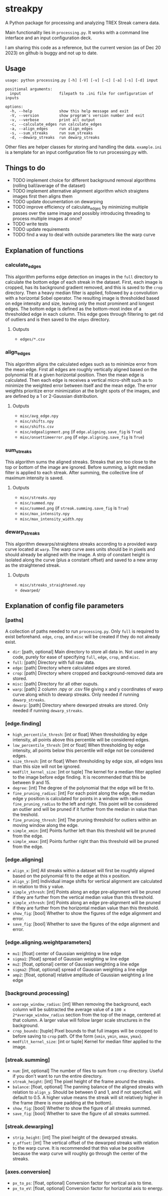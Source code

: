 * streakpy
A Python package for processing and analyzing TREX Streak camera data. 

Main functionality lies in =processing.py=. It works with a command line interface and an input configuration deck.

I am sharing this code as a reference, but the current version (as of Dec 20 2023) on github is buggy and not up to date.

** Usage
#+BEGIN_SRC
usage: python processing.py [-h] [-V] [-v] [-c] [-a] [-s] [-d] input

positional arguments:
  input                 filepath to .ini file for configuration of inputs

options:
  -h, --help            show this help message and exit
  -V, --version         show program's version number and exit
  -v, --verbose         print all output
  -c, --calculate_edges run calculate_edges
  -a, --align_edges     run align_edges
  -s, --sum_streaks     run sum_streaks
  -d, --dewarp_streaks  run dewarp_streaks
#+END_SRC

Other files are helper classes for storing and handling the data. =example.ini= is a template for an input configuration file to run processing.py with.

** Things to do
- TODO implement choice for different background removal algorithms (rolling ball/average of the dataset)
- TODO implement alternative alignment algorithm which straigtens images first then aligns them
- TODO update documentation on dewarping 
- TODO improve efficiency of calculate_edges by minimizing multiple passes over the same image and possibly introducing threading to process multiple images at once?
- TODO write tests
- TODO update requirements
- TODO find a way to deal with outside parameters like the warp curve

** Explanation of functions
*** calculate_edges
This algorithm performs edge detection on images in the =full= directory to calculate the bottom edge of each streak in the dataset. First, each image is cropped, has its background gradient removed, and this is saved to the =crop= directory. Then a heavy median filter is applied, followed by a convolution with a horizontal Sobel operator. The resulting image is thresholded based on edge intensity and size, leaving only the most prominent and longest edges. The bottom edge is defined as the bottom-most index of a thresholded edge in each column. This edge goes through filtering to get rid of outliers and is then saved to the =edges= directory.
**** Outputs
- =edges/*.csv=
*** align_edges
This algorithm aligns the calculated edges such as to minimize error from the mean edge. First all edges are roughly vertically aligned based on the polynomial fit at a given horizontal position. Then the mean edge is calculated. Then each edge is receives a vertical micro-shift such as to minimize the weighted error between itself and the mean edge. The error weigthts prioritize error minimization at the bright spots of the images, and are defined by a 1 or 2-Gaussian distribution.
**** Outputs
- =misc/avg_edge.npy=
- =misc/shifts.npy=
- =misc/shifts.csv=
- =misc/edgealignment.png= (if =edge.aligning.save_fig= is =True=)
- =misc/onsettimeerror.png= (if =edge.aligning.save_fig= is =True=)
*** sum_streaks
This algorithm sums the aligned streaks. Streaks that are too close to the top or bottom of the image are ignored. Before summing, a light median filter is applied to each streak. After summing, the collective line of maximum intensity is saved.
**** Outputs
- =misc/streaks.npy=
- =misc/summed.npy=
- =misc/summed.png= (if =streak.summing.save_fig= is =True=)
- =misc/max_intensity.npy=
- =misc/max_intensity_width.npy=
*** dewarp_streaks
This algorithm dewarps/straightens streaks according to a provided warp curve located at =warp=. The warp curve axes units should be in pixels and should already be aligned with the image. A strip of constant height is isolated along the curve (plus a constant offset) and saved to a new array as the straightened streak.
**** Outputs
- =misc/streaks_straightened.npy=
- =dewarped/=

** Explanation of config file parameters
*** [paths]
A collection of paths needed to run =processing.py=. Only =full= is required to exist beforehand. =edge=, =crop=, and =misc= will be created if they do not already exist.
- =dir=: [path, optional] Main directory to store all data in. Not used in any code, purely for ease of specifying =full=, =edge=, =crop=, and =misc=.
- =full=: [path] Directory with full raw data.
- =edge=: [path] Directory where calculated edges are stored.
- =crop=: [path] Directory where cropped and background-removed data are stored.
- =misc=: [path] Directory for all other ouputs.
- =warp=: [path] 2 column .npy or .csv file giving x and y coordinates of warp curve along which to dewarp streaks. Only needed if running =dewarp_streaks=.
- =dewarp=: [path] Directory where dewarped streaks are stored. Only needed if running =dewarp_streaks=.

*** [edge.finding]
- =high_percentile_thresh=: [int or float] When thresholding by edge intensity, all points above this percentile will be considered edges.
- =low_percentile_thresh=: [int or float] When thresholding by edge intensity, all points below this percentile will edge not be considered edges.
- =size_thresh=: [int or float] When thresholding by edge size, all edges less than this size will not be ignored.
- =medfilt_kernel_size=: [int or tuple] The kernel for a median filter applied to the image before edge finding. It is recommended that this be between 9 and 15.
- =degree=: [int] The degree of the polynomial that the edge will be fit to.
- =fine_pruning_radius=: [int] For each point along the edge, the median edge y position is calculated for points in a window with radius =fine_pruning_radius= to the left and right. This point will be considered an outlier and will be pruned if it further from the median in value than the treshold.
- =fine_pruning_thresh=: [int] The pruning threshold for outliers within an moving window along the edge.
- =simple_xmin=: [int] Points further left than this threshold will be pruned from the edge.
- =simple_xmax=: [int] Points further right than this threshold will be pruned from the edge.

*** [edge.aligning]
- =align_x=: [int] All streaks within a dataset will first be roughtly aligned based on the polynomial fit to the edge at this x position.
- =align_y=: [int] Individual image shifts for vertical alignment are calculated in relation to this y value. 
- =simple_ythresh=: [int] Points along an edge pre-alignment will be pruned if they are further from the vertical median value than this threshold.
- =simple_xthresh=: [int] Points along an edge pre-alignment will be pruned if they are further from the horizontal median value than this threshold.
- =show_fig=: [bool] Whether to show the figures of the edge alignment and error.
- =save_fig=: [bool] Whether to save the figures of the edge alignment and error.

*** [edge.aligning.weightparameters]
- =mu1=: [float] center of Gaussian weighting w line edge
- =sigma1=: [float] spread of Gaussian weighting w line edge
- =mu2=: [float, optional] center of Gaussian weighting a line edge
- =sigma2=: [float, optional] spread of Gaussian weighting a line edge
- =amp2=: [float, optional] relative amplitude of Gaussian weighting a line edge

*** [background.processing]
- =average_window_radius=: [int] When removing the background, each column will be subtracted the average value of a =100 x 2*average_window_radius= section from the top of the image, centered at that column. A larger value will follow larger scale structures in the background.
- =crop_bounds=: [tuple] Pixel bounds to that full images will be cropped to before saving to =crop= path. Of the form (=xmin=, =ymin=, =xmax=, =ymax=).
- =medfilt_kernel_size=: [int or tuple] Kernel for median filter applied to the image.

*** [streak.summing]
- =num=: [int, optional] The number of files to sum from =crop= directory. Useful if you don't want to run the entire directory.
- =streak_height=: [int] The pixel height of the frame around the streaks.
- =balance=: [float, optional] The panning balance of the aligned streaks with relation to =align_y=. Should be between 0 and 1, and if not specified, will default to 0.5. A higher value means the streak will sit relatively higher in the frame (there is more padding at the bottom).
- =show_fig=: [bool] Whether to show the figure of all streaks summed.
- =save_fig=: [bool] Whether to save the figure of all streaks summed.

*** [streak.dewarping]
- =strip_height=: [int] The pixel height of the dewarped streaks.
- =y_offset=: [int] The vertical offset of the dewarped streaks with relation to the warp curve. It is recommended that this value be positive because the warp curve will roughly go through the center of the streaks.

*** [axes.conversion]
- =px_to_ps=: [float, optional] Conversion factor for vertical axis to time.
- =px_to_eV=: [float, optional] Conversion factor for horizontal axis to energy.